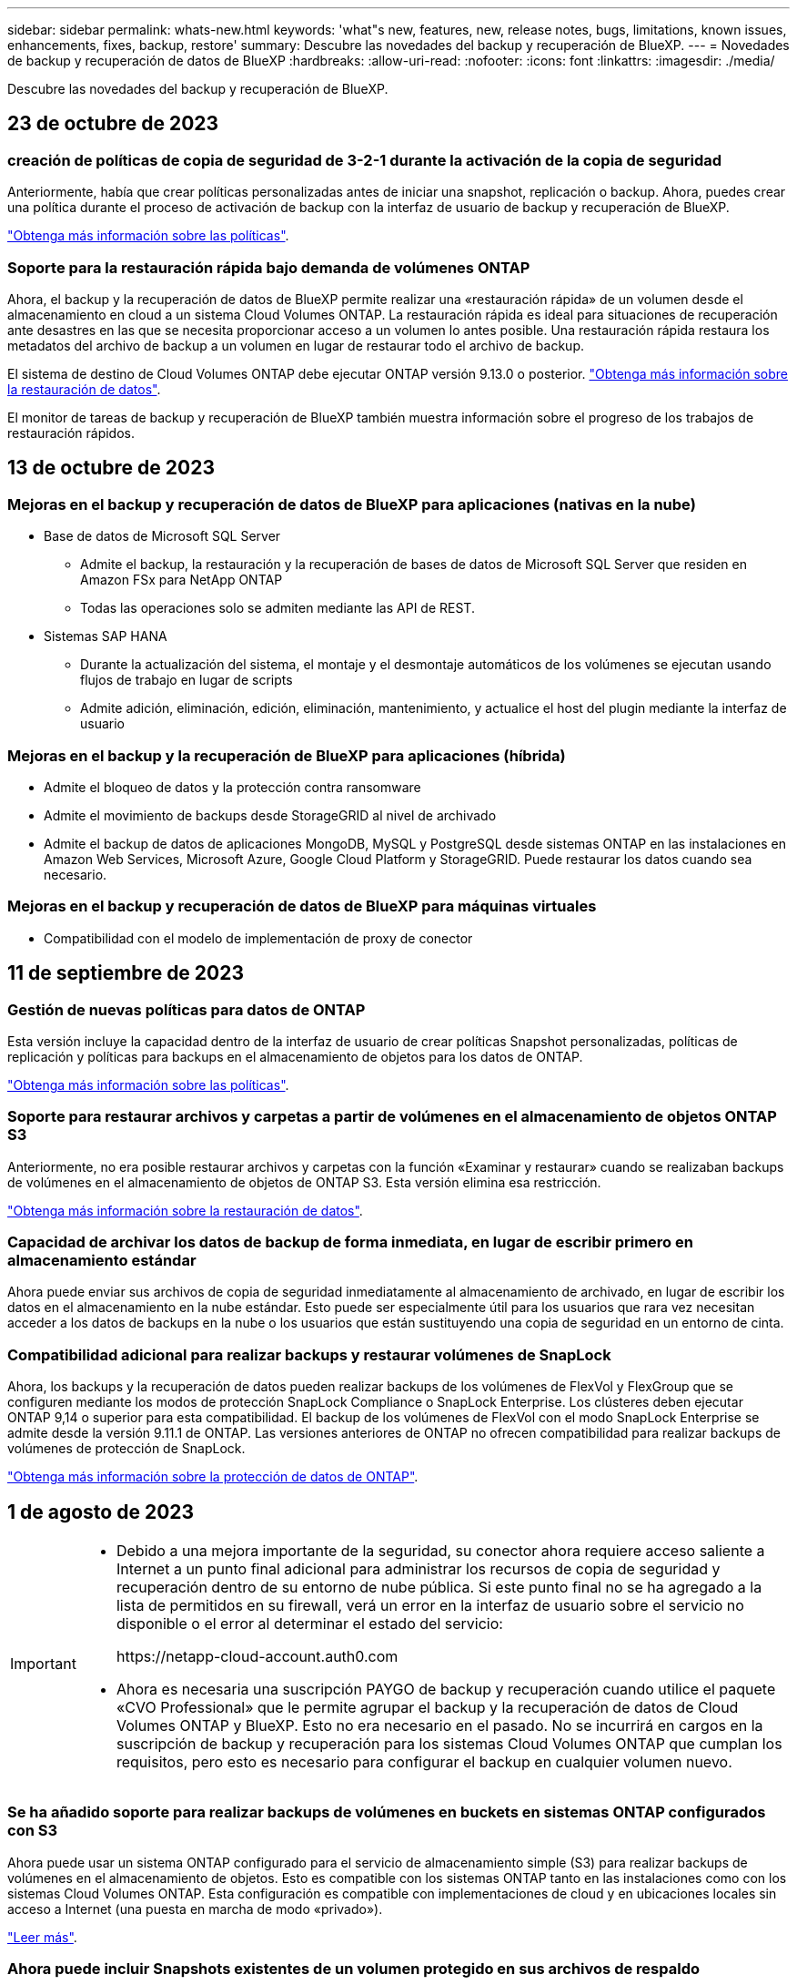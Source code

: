 ---
sidebar: sidebar 
permalink: whats-new.html 
keywords: 'what"s new, features, new, release notes, bugs, limitations, known issues, enhancements, fixes, backup, restore' 
summary: Descubre las novedades del backup y recuperación de BlueXP. 
---
= Novedades de backup y recuperación de datos de BlueXP
:hardbreaks:
:allow-uri-read: 
:nofooter: 
:icons: font
:linkattrs: 
:imagesdir: ./media/


[role="lead"]
Descubre las novedades del backup y recuperación de BlueXP.



== 23 de octubre de 2023



=== creación de políticas de copia de seguridad de 3-2-1 durante la activación de la copia de seguridad

Anteriormente, había que crear políticas personalizadas antes de iniciar una snapshot, replicación o backup. Ahora, puedes crear una política durante el proceso de activación de backup con la interfaz de usuario de backup y recuperación de BlueXP.

https://docs.netapp.com/us-en/bluexp-backup-recovery/task-create-policies-ontap.html["Obtenga más información sobre las políticas"].



=== Soporte para la restauración rápida bajo demanda de volúmenes ONTAP

Ahora, el backup y la recuperación de datos de BlueXP permite realizar una «restauración rápida» de un volumen desde el almacenamiento en cloud a un sistema Cloud Volumes ONTAP. La restauración rápida es ideal para situaciones de recuperación ante desastres en las que se necesita proporcionar acceso a un volumen lo antes posible. Una restauración rápida restaura los metadatos del archivo de backup a un volumen en lugar de restaurar todo el archivo de backup.

El sistema de destino de Cloud Volumes ONTAP debe ejecutar ONTAP versión 9.13.0 o posterior. https://docs.netapp.com/us-en/bluexp-backup-recovery/task-restore-backups-ontap.html["Obtenga más información sobre la restauración de datos"].

El monitor de tareas de backup y recuperación de BlueXP también muestra información sobre el progreso de los trabajos de restauración rápidos.



== 13 de octubre de 2023



=== Mejoras en el backup y recuperación de datos de BlueXP para aplicaciones (nativas en la nube)

* Base de datos de Microsoft SQL Server
+
** Admite el backup, la restauración y la recuperación de bases de datos de Microsoft SQL Server que residen en Amazon FSx para NetApp ONTAP
** Todas las operaciones solo se admiten mediante las API de REST.


* Sistemas SAP HANA
+
** Durante la actualización del sistema, el montaje y el desmontaje automáticos de los volúmenes se ejecutan usando flujos de trabajo en lugar de scripts
** Admite adición, eliminación, edición, eliminación, mantenimiento, y actualice el host del plugin mediante la interfaz de usuario






=== Mejoras en el backup y la recuperación de BlueXP para aplicaciones (híbrida)

* Admite el bloqueo de datos y la protección contra ransomware
* Admite el movimiento de backups desde StorageGRID al nivel de archivado
* Admite el backup de datos de aplicaciones MongoDB, MySQL y PostgreSQL desde sistemas ONTAP en las instalaciones en Amazon Web Services, Microsoft Azure, Google Cloud Platform y StorageGRID. Puede restaurar los datos cuando sea necesario.




=== Mejoras en el backup y recuperación de datos de BlueXP para máquinas virtuales

* Compatibilidad con el modelo de implementación de proxy de conector




== 11 de septiembre de 2023



=== Gestión de nuevas políticas para datos de ONTAP

Esta versión incluye la capacidad dentro de la interfaz de usuario de crear políticas Snapshot personalizadas, políticas de replicación y políticas para backups en el almacenamiento de objetos para los datos de ONTAP.

https://docs.netapp.com/us-en/bluexp-backup-recovery/task-create-policies-ontap.html["Obtenga más información sobre las políticas"].



=== Soporte para restaurar archivos y carpetas a partir de volúmenes en el almacenamiento de objetos ONTAP S3

Anteriormente, no era posible restaurar archivos y carpetas con la función «Examinar y restaurar» cuando se realizaban backups de volúmenes en el almacenamiento de objetos de ONTAP S3. Esta versión elimina esa restricción.

https://docs.netapp.com/us-en/bluexp-backup-recovery/task-restore-backups-ontap.html["Obtenga más información sobre la restauración de datos"].



=== Capacidad de archivar los datos de backup de forma inmediata, en lugar de escribir primero en almacenamiento estándar

Ahora puede enviar sus archivos de copia de seguridad inmediatamente al almacenamiento de archivado, en lugar de escribir los datos en el almacenamiento en la nube estándar. Esto puede ser especialmente útil para los usuarios que rara vez necesitan acceder a los datos de backups en la nube o los usuarios que están sustituyendo una copia de seguridad en un entorno de cinta.



=== Compatibilidad adicional para realizar backups y restaurar volúmenes de SnapLock

Ahora, los backups y la recuperación de datos pueden realizar backups de los volúmenes de FlexVol y FlexGroup que se configuren mediante los modos de protección SnapLock Compliance o SnapLock Enterprise. Los clústeres deben ejecutar ONTAP 9,14 o superior para esta compatibilidad. El backup de los volúmenes de FlexVol con el modo SnapLock Enterprise se admite desde la versión 9.11.1 de ONTAP. Las versiones anteriores de ONTAP no ofrecen compatibilidad para realizar backups de volúmenes de protección de SnapLock.

https://docs.netapp.com/us-en/bluexp-backup-recovery/concept-ontap-backup-to-cloud.html["Obtenga más información sobre la protección de datos de ONTAP"].



== 1 de agosto de 2023

[IMPORTANT]
====
* Debido a una mejora importante de la seguridad, su conector ahora requiere acceso saliente a Internet a un punto final adicional para administrar los recursos de copia de seguridad y recuperación dentro de su entorno de nube pública. Si este punto final no se ha agregado a la lista de permitidos en su firewall, verá un error en la interfaz de usuario sobre el servicio no disponible o el error al determinar el estado del servicio:
+
\https://netapp-cloud-account.auth0.com

* Ahora es necesaria una suscripción PAYGO de backup y recuperación cuando utilice el paquete «CVO Professional» que le permite agrupar el backup y la recuperación de datos de Cloud Volumes ONTAP y BlueXP. Esto no era necesario en el pasado. No se incurrirá en cargos en la suscripción de backup y recuperación para los sistemas Cloud Volumes ONTAP que cumplan los requisitos, pero esto es necesario para configurar el backup en cualquier volumen nuevo.


====


=== Se ha añadido soporte para realizar backups de volúmenes en buckets en sistemas ONTAP configurados con S3

Ahora puede usar un sistema ONTAP configurado para el servicio de almacenamiento simple (S3) para realizar backups de volúmenes en el almacenamiento de objetos. Esto es compatible con los sistemas ONTAP tanto en las instalaciones como con los sistemas Cloud Volumes ONTAP. Esta configuración es compatible con implementaciones de cloud y en ubicaciones locales sin acceso a Internet (una puesta en marcha de modo «privado»).

https://docs.netapp.com/us-en/bluexp-backup-recovery/task-backup-onprem-to-ontap-s3.html["Leer más"].



=== Ahora puede incluir Snapshots existentes de un volumen protegido en sus archivos de respaldo

Anteriormente, había tenido la capacidad de incluir copias Snapshot existentes de volúmenes de lectura y escritura en su archivo de backup inicial a un almacenamiento de objetos (en lugar de empezar con la copia Snapshot más reciente). En el archivo de backup no se incluyeron las copias Snapshot existentes de volúmenes de solo lectura (volúmenes de protección de datos). Ahora puede optar por incluir copias Snapshot más antiguas en el archivo de backup para volúmenes «DP».

El asistente de copia de seguridad muestra un aviso al final de los pasos de copia de seguridad, donde puede seleccionar estas copias de Snapshot existentes.



=== El backup y la recuperación de BlueXP ya no admiten el backup automático de volúmenes añadidos en el futuro

Anteriormente, podía marcar una casilla en el asistente de backup para aplicar la política de backup seleccionada a todos los futuros volúmenes añadidos al clúster. Esta función se ha eliminado en función de los comentarios del usuario y la falta de uso de esta función. Debe habilitar manualmente los backups de los nuevos volúmenes que se hayan agregado al clúster.



=== La página Control de trabajos se ha actualizado con nuevas funciones

La página Job Monitoring ahora proporciona más información relacionada con la estrategia de copia de seguridad 3-2-1. El servicio también proporciona notificaciones de alerta adicionales relacionadas con la estrategia de backup.

El filtro de tipo de ciclo de vida de la copia de seguridad ha cambiado a «Retención». Use este filtro para realizar un seguimiento del ciclo de vida del backup e identificar la caducidad de todas las copias de backup. El tipo de trabajo «Retención» captura todos los trabajos de eliminación de Snapshot iniciados en un volumen protegido por el backup y la recuperación de BlueXP.

https://docs.netapp.com/us-en/bluexp-backup-recovery/task-monitor-backup-jobs.html["Obtenga más información sobre el supervisor de trabajos actualizado"].



== 6 de julio de 2023



=== El backup y la recuperación de datos de BlueXP ahora incluye la posibilidad de programar y crear copias de Snapshot y volúmenes replicados

Ahora, el backup y la recuperación de datos de BlueXP te permite implementar una estrategia 3-2-1 en la que puedes tener 3 copias de los datos de origen en 2 sistemas de almacenamiento diferentes junto con una copia 1 en la nube. Después de la activación, tendrá:

* Copia Snapshot del volumen en el sistema de origen
* Se replica el volumen en un sistema de almacenamiento diferente
* Backup del volumen en el almacenamiento de objetos


https://docs.netapp.com/us-en/bluexp-backup-recovery/concept-protection-journey.html["Obtenga más información sobre las nuevas funciones de backup y restauración de espectro completo"].

Esta nueva funcionalidad también se aplica a las operaciones de recuperación. Es posible realizar operaciones de restauración desde una copia Snapshot, desde un volumen replicado o desde un archivo de backup en el cloud. De este modo, tendrá la flexibilidad de elegir el fichero de backup que cumpla sus requisitos de recuperación, incluidos el coste y la velocidad de recuperación.

Tenga en cuenta que esta nueva funcionalidad y esta nueva interfaz de usuario solo se admiten para clústeres que ejecutan ONTAP 9,8 o posterior. Si su clúster tiene una versión de software anterior, puede continuar utilizando la versión anterior de backup y recuperación de BlueXP. Sin embargo, le recomendamos que actualice a una versión compatible de ONTAP para obtener las funciones y la funcionalidad más recientes. Para seguir utilizando la versión anterior del software, siga estos pasos:

. En la ficha *Volumes*, seleccione *Configuración de copia de seguridad*.
. En la página _Backup Settings_, haz clic en el botón de opción para *Mostrar la versión anterior de copia de seguridad y recuperación de BlueXP*.
+
A continuación, puede gestionar los clústeres más antiguos con la versión anterior del software.





=== Capacidad de crear su contenedor de almacenamiento para backup en el almacenamiento de objetos

Cuando cree archivos de backup en el almacenamiento de objetos, de forma predeterminada, el servicio de backup y recuperación creará los buckets en el almacenamiento de objetos para usted. Puede crear los cubos usted mismo si desea utilizar un nombre determinado o asignar propiedades especiales. Si desea crear su propio bucket, debe crearlo antes de iniciar el asistente de activación. https://docs.netapp.com/us-en/bluexp-backup-recovery/concept-protection-journey.html#do-you-want-to-create-your-own-object-storage-container["Aprende a crear tus buckets de almacenamiento de objetos"].

Actualmente, esta funcionalidad no es compatible al crear archivos de backup en sistemas StorageGRID.



== 04 de julio de 2023



=== Mejoras en el backup y recuperación de datos de BlueXP para aplicaciones (nativas en la nube)

* Sistemas SAP HANA
+
** Admite la conexión y la restauración de copia de volúmenes sin datos y volúmenes globales sin datos que tienen protección secundaria Azure NetApp Files


* Bases de datos de Oracle
+
** Admite la restauración de bases de datos de Oracle en Azure NetApp Files en una ubicación alternativa
** Admite la catalogación de backups de bases de datos de Oracle en Azure NetApp Files
** Permite poner el host de base de datos en modo de mantenimiento para realizar tareas de mantenimiento






=== Mejoras en el backup y la recuperación de BlueXP para aplicaciones (híbrida)

* Admite la restauración para cambiar la ubicación
* Permite montar backups de base de datos de Oracle
* Admite el traslado de backups desde GCP al nivel de archivado




=== Mejoras en el backup y recuperación de BlueXP para máquinas virtuales (híbridas)

* Admite la protección de almacenes de datos NFS y VMFS
* Permite cancelar el registro del host del plugin de SnapCenter para VMware vSphere
* Permite la actualización y la detección de almacenes de datos y backups más recientes




== 5 de junio de 2023



=== Los volúmenes de FlexGroup pueden realizarse backups y protegerse mediante la protección frente a ransomware y bloqueo de datos

Las políticas de backup para FlexGroup Volumes ahora pueden usar la protección DataLock y Ransomware cuando el clúster ejecuta ONTAP 9.13.1 o posterior.



=== Nuevas funciones de generación de informes

Ahora existe una pestaña Reports en la que se puede generar un informe de Backup Inventory, que incluye todos los backups de una cuenta, un entorno de trabajo o un inventario de SVM específico. También puede crear un informe de actividad de trabajo de protección de datos, que proporciona información sobre operaciones de Snapshot, backup, clonado y restauración que pueden ayudar con la supervisión de los acuerdos de nivel de servicio. Consulte https://docs.netapp.com/us-en/bluexp-backup-recovery/task-report-inventory.html["Informe sobre la cobertura de protección de datos"].



=== Mejoras en Job Monitor

Ahora puede revisar _backup lifecycle_ como un tipo de trabajo en la página Job Monitor, lo que le ayudará a realizar un seguimiento de todo el ciclo de vida de la copia de seguridad. También puedes ver detalles de todas las operaciones en la línea de tiempo de BlueXP. Consulte https://docs.netapp.com/us-en/bluexp-backup-recovery/task-monitor-backup-jobs.html["Supervisar el estado de los trabajos de backup y restauración"].



=== Alerta de notificación adicional para etiquetas de política no coincidentes

Se ha agregado una nueva alerta de backup que indica que no se han creado los archivos de backup porque las etiquetas de políticas de Snapshot no coinciden. Si el _label_ definido en una política de backup no tiene un _label_ coincidente en la política de Snapshot, no se creará ningún archivo de backup. Deberá usar System Manager o la CLI de ONTAP para añadir la etiqueta faltante a la política de Snapshot del volumen.

https://docs.netapp.com/us-en/bluexp-backup-recovery/task-monitor-backup-jobs.html#review-backup-and-restore-alerts-in-the-bluexp-notification-center["Revisa todas las alertas que pueden enviar el backup y la recuperación de BlueXP"].



=== Copia de seguridad automática de los archivos críticos de backup y recuperación de BlueXP en sitios oscuros

Cuando utilizas el backup y la recuperación de BlueXP en un sitio sin acceso a Internet, conocido como puesta en marcha en «modo privado», la información de backup y recuperación de BlueXP se almacena únicamente en el sistema Connector local. Esta nueva funcionalidad realiza backups automáticos de los datos críticos de backup y recuperación de BlueXP en un bloque de su sistema StorageGRID conectado para que pueda restaurar estos datos en un nuevo conector si es necesario. https://docs.netapp.com/us-en/bluexp-backup-recovery/reference-backup-cbs-db-in-dark-site.html["Leer más"]



== 8 de mayo de 2023



=== Las operaciones de restauración en el nivel de carpetas ahora se admiten desde el almacenamiento de archivado y desde backups bloqueados

Si se configuró un archivo de backup con protección DataLock & Ransomware, o si el archivo de backup reside en el almacenamiento de archivado, ahora se admiten operaciones de restauración a nivel de carpeta si el clúster ejecuta ONTAP 9.13.1 o posterior.



=== Las claves gestionadas por el cliente entre regiones y proyectos se admiten al realizar backups de volúmenes en Google Cloud

Ahora puede elegir un depósito que esté en un proyecto diferente al proyecto de sus claves de cifrado gestionadas por el cliente (CMEK). https://docs.netapp.com/us-en/bluexp-backup-recovery/task-backup-onprem-to-gcp.html#preparing-google-cloud-storage-for-backups["Obtenga más información sobre la configuración de sus propias claves de cifrado gestionadas por el cliente"].



=== Las regiones de AWS China ahora se admiten para los archivos de copia de seguridad

Las regiones AWS China Pekín (cn-north-1) y Ningxia (cn-norwest-1) ahora se admiten como destinos para sus archivos de copia de seguridad si el clúster ejecuta ONTAP 9.12.1 o superior.

Tenga en cuenta que las políticas de IAM asignadas al conector BlueXP deben cambiar el nombre de recurso de AWS «arn» en todas las secciones _Resource_ de «aws» a «aws-cn»; por ejemplo, «arn:aws-cn:S3:::netapp-backup-*». Consulte https://docs.netapp.com/us-en/bluexp-backup-recovery/task-backup-to-s3.html["Realizar backups de los datos de Cloud Volumes ONTAP en Amazon S3"] y.. https://docs.netapp.com/us-en/bluexp-backup-recovery/task-backup-onprem-to-aws.html["Realizar backups de los datos de ONTAP en las instalaciones en Amazon S3"] para obtener más detalles.



=== Mejoras en el Monitor de trabajo

Los trabajos iniciados por el sistema, como las operaciones de copia de seguridad en curso, ahora están disponibles en la pestaña *Supervisión de trabajos* para sistemas ONTAP locales que ejecuten ONTAP 9.13.1 o superior. Las versiones anteriores de ONTAP mostrarán únicamente los trabajos iniciados por el usuario.



== 14 de abril de 2023



=== Mejoras en el backup y recuperación de datos de BlueXP para aplicaciones (nativas en la nube)

* Bases de datos SAP HANA
+
** Admite la actualización del sistema basada en scripts
** Admite la restauración de archivos únicos si se configura un backup de Azure NetApp Files
** Admite la actualización de plugins


* Bases de datos de Oracle
+
** Mejoras en la implementación de plugins mediante la simplificación de la configuración de usuarios sudo que no son raíz
** Admite la actualización de plugins
** Admite la detección automática y la protección basada en políticas de bases de datos de Oracle en Azure NetApp Files
** Admite la restauración de bases de datos de Oracle a su ubicación original con recuperación granular






=== Mejoras en el backup y la recuperación de BlueXP para aplicaciones (híbrida)

* El backup y recuperación de BlueXP para aplicaciones (híbrida) se basa en el plano de control de SaaS
* Se han modificado las API DE REST híbridas para alinearse con las API nativas del cloud.
* Admite notificaciones por correo electrónico




== 4 de abril de 2023



=== Capacidad para realizar backups de datos en el cloud desde sistemas Cloud Volumes ONTAP en modo «restringido»

Ahora puede realizar un backup de los datos de sistemas de Cloud Volumes ONTAP instalados en AWS, Azure y regiones comerciales de GCP en «modo restringido». Esto requiere que primero instale el conector en la región comercial "restringida". https://docs.netapp.com/us-en/bluexp-setup-admin/concept-modes.html["Obtenga más información sobre los modos de implementación de BlueXP"^]. Consulte https://docs.netapp.com/us-en/bluexp-backup-recovery/task-backup-to-s3.html["Realizar backups de los datos de Cloud Volumes ONTAP en Amazon S3"] y.. https://docs.netapp.com/us-en/bluexp-backup-recovery/task-backup-to-azure.html["Realizar backups de los datos de Cloud Volumes ONTAP en Azure Blob"].



=== Capacidad para realizar un backup de los volúmenes de ONTAP en las instalaciones en ONTAP S3 mediante la API

Las nuevas funcionalidades en las API te permiten realizar un backup de tus snapshots de volúmenes en ONTAP S3 mediante el backup y la recuperación de BlueXP. Esta funcionalidad solo está disponible para sistemas ONTAP en las instalaciones por el momento. Para obtener instrucciones detalladas, consulte el Blog https://community.netapp.com/t5/Tech-ONTAP-Blogs/BlueXP-Backup-and-Recovery-Feature-Blog-April-23-Updates/ba-p/443075#toc-hId--846533830["Integración con ONTAP S3 como destino"^].



=== Capacidad de cambiar el aspecto de redundancia de zona de su cuenta de almacenamiento de Azure de LRS a ZRS

Al crear backups desde sistemas Cloud Volumes ONTAP en el almacenamiento de Azure, el backup y la recuperación de BlueXP aprovisiona de forma predeterminada el Blob Container con redundancia local (LRS) para la optimización de costes. Puede cambiar esta configuración a redundancia de zona (ZRS) si desea que los datos se repliquen entre zonas diferentes. Consulte las instrucciones de Microsoft para https://learn.microsoft.com/en-us/azure/storage/common/redundancy-migration?tabs=portal["cambiar el modo de replicar la cuenta de almacenamiento"^].



=== Mejoras en el Monitor de trabajo

* Tanto las operaciones de backup y restauración iniciadas por el usuario desde la API e IU de backup y recuperación de BlueXP, como los trabajos iniciados por el sistema, como las operaciones de backup en curso, ahora están disponibles en la pestaña *Supervisión de trabajos* para sistemas Cloud Volumes ONTAP que ejecuten ONTAP 9.13.0 o posterior. Las versiones anteriores de ONTAP mostrarán únicamente los trabajos iniciados por el usuario.
* Además de poder descargar un archivo CSV para generar informes de todos los trabajos, ahora puede descargar un archivo JSON para un solo trabajo y ver sus detalles. https://docs.netapp.com/us-en/bluexp-backup-recovery/task-monitor-backup-jobs.html#download-job-monitoring-results-as-a-report["Leer más"].
* Se han añadido dos nuevas alertas de trabajos de copia de seguridad: "Error de trabajo programado" y "el trabajo de restauración se completa pero con advertencias". https://docs.netapp.com/us-en/bluexp-backup-recovery/task-monitor-backup-jobs.html#review-backup-and-restore-alerts-in-the-bluexp-notification-center["Revisa todas las alertas que pueden enviar el backup y la recuperación de BlueXP"].




== 9 de marzo de 2023



=== Las operaciones de restauración a nivel de carpeta ahora incluyen todas las subcarpetas y archivos

Anteriormente, cuando restauró una carpeta, solo se restauran los archivos de esa carpeta, no se restauran ni las subcarpetas ni los archivos. Ahora, si utiliza ONTAP 9.13.0 o superior, se restauran todas las subcarpetas y los archivos de la carpeta seleccionada. Esto puede ahorrar mucho tiempo y dinero en casos en los que tiene varias carpetas anidadas en una carpeta de nivel superior.



=== Capacidad para realizar backups de datos de sistemas Cloud Volumes ONTAP en ubicaciones con conectividad saliente limitada

Ahora puede realizar backups de datos de sistemas Cloud Volumes ONTAP instalados en regiones comerciales de AWS y Azure en Amazon S3 o Azure Blob. Esto requiere que instale el conector en modo restringido en un host Linux en la región comercial, y que también implemente el sistema Cloud Volumes ONTAP allí. Consulte https://docs.netapp.com/us-en/bluexp-backup-recovery/task-backup-to-s3.html["Realizar backups de los datos de Cloud Volumes ONTAP en Amazon S3"] y.. https://docs.netapp.com/us-en/bluexp-backup-recovery/task-backup-to-azure.html["Realizar backups de los datos de Cloud Volumes ONTAP en Azure Blob"].



=== Varias mejoras en el Monitor de trabajo

* La página Job Monitoring ha añadido un filtrado avanzado para poder buscar trabajos de backup y restauración en función del tiempo, la carga de trabajo (volúmenes, aplicaciones, máquinas virtuales o Kubernetes), Tipo de trabajo, estado, entorno de trabajo y máquina virtual de almacenamiento. También puede introducir texto libre para buscar cualquier recurso, por ejemplo, "Application_3".  https://docs.netapp.com/us-en/bluexp-backup-recovery/task-monitor-backup-jobs.html#searching-and-filtering-the-list-of-jobs["Consulte cómo utilizar los filtros avanzados"].
* Tanto las operaciones de backup y restauración iniciadas por el usuario desde la API e IU de backup y recuperación de BlueXP, como los trabajos iniciados por el sistema, como las operaciones de backup en curso, ahora están disponibles en la pestaña *Supervisión de trabajos* para sistemas Cloud Volumes ONTAP que ejecuten ONTAP 9.13.0 o posterior. Las versiones anteriores de los sistemas Cloud Volumes ONTAP y los sistemas ONTAP en las instalaciones mostrarán solo los trabajos iniciados por el usuario en este momento.




== 6 de febrero de 2023



=== Capacidad para mover archivos de backup antiguos a almacenamiento de archivado de Azure desde sistemas StorageGRID

Ahora puede organizar en niveles archivos de backup antiguos de sistemas StorageGRID en el almacenamiento de archivado en Azure. Esto le permite liberar espacio en sus sistemas de StorageGRID y ahorrar dinero gracias a una clase de almacenamiento económico para archivos de backup antiguos.

Esta funcionalidad está disponible si su clúster local utiliza ONTAP 9.12.1 o posterior y su sistema StorageGRID utiliza 11.4 o posterior. https://docs.netapp.com/us-en/bluexp-backup-recovery/task-backup-onprem-private-cloud.html#preparing-to-archive-older-backup-files-to-public-cloud-storage["Más información aquí"^].



=== La protección de DataLock y Ransomware se puede configurar para archivos de backup en Azure Blob

Ahora, la protección de DataLock y Ransomware es compatible con los archivos de backup almacenados en Azure Blob. Si su sistema Cloud Volumes ONTAP o ONTAP en las instalaciones ejecutan ONTAP 9.12.1 o superior, ahora puede bloquear sus archivos de copia de seguridad y escanearlos para detectar posible ransomware. https://docs.netapp.com/us-en/bluexp-backup-recovery/concept-cloud-backup-policies.html#datalock-and-ransomware-protection["Obtenga más información sobre cómo proteger sus backups con la protección DataLock y Ransomware"^].



=== Mejoras en los volúmenes de FlexGroup de backup y restauración

* Ahora puede elegir varios agregados al restaurar un volumen de FlexGroup. En la última versión solo se pudo seleccionar un único agregado.
* Los sistemas Cloud Volumes ONTAP ahora admiten la restauración de volúmenes de FlexGroup. En la última versión solo pudo restaurar a sistemas de ONTAP en las instalaciones.




=== Los sistemas Cloud Volumes ONTAP pueden trasladar los backups más antiguos a un sistema de almacenamiento para archivado de Google

Los archivos de copia de seguridad se crean inicialmente en la clase de almacenamiento de Google Standard. Ahora puedes utilizar las funciones de backup y recuperación de datos de BlueXP para organizar en niveles backups antiguos en el almacenamiento de Google Archive y optimizar aún más los costes. La última versión solo admitía esta funcionalidad con clústeres de ONTAP en las instalaciones. Ahora se admiten los sistemas Cloud Volumes ONTAP implementados en Google Cloud.



=== Las operaciones de restauración de volúmenes ahora permiten seleccionar la SVM donde desea restaurar datos de volúmenes

Ahora puede restaurar datos de volúmenes en diferentes máquinas virtuales de almacenamiento en los clústeres de ONTAP. Anteriormente, no había capacidad para elegir la máquina virtual de almacenamiento.



=== Compatibilidad mejorada con volúmenes en configuraciones de MetroCluster

Al utilizar ONTAP 9.12.1 GA o superior, ahora se admite el backup cuando se conecta al sistema principal en una configuración MetroCluster. Toda la configuración de backup se transfiere al sistema secundario de forma que los backups al cloud continúan automáticamente tras la conmutación.

https://docs.netapp.com/us-en/bluexp-backup-recovery/concept-ontap-backup-to-cloud.html#backup-limitations["Consulte limitaciones de copia de seguridad para obtener más información"].



== 9 de enero de 2023



=== Capacidad de mover archivos de backup antiguos a almacenamiento de archivado AWS S3 desde sistemas StorageGRID

Ahora puede organizar en niveles archivos de backup antiguos de sistemas StorageGRID en almacenamiento de archivado en AWS S3. Esto le permite liberar espacio en sus sistemas de StorageGRID y ahorrar dinero gracias a una clase de almacenamiento económico para archivos de backup antiguos. Puede elegir entre organizar los backups en niveles en el almacenamiento de AWS S3 Glacier o S3 Glacier Deep Archive.

Esta funcionalidad está disponible si su clúster local utiliza ONTAP 9.12.1 o posterior y su sistema StorageGRID utiliza 11.3 o posterior. https://docs.netapp.com/us-en/bluexp-backup-recovery/task-backup-onprem-private-cloud.html#preparing-to-archive-older-backup-files-to-public-cloud-storage["Más información aquí"].



=== Capacidad de seleccionar sus propias claves gestionadas por el cliente para el cifrado de datos en Google Cloud

Al realizar un backup de datos de sus sistemas ONTAP en Google Cloud Storage, ahora puede seleccionar sus propias claves gestionadas por el cliente para el cifrado de datos en el asistente de activación en lugar de usar las claves de cifrado predeterminadas gestionadas por Google. Solo tienes que configurar primero las claves de cifrado gestionadas por el cliente en Google y, a continuación, introducir los detalles al activar el backup y la recuperación de BlueXP.



=== Ya no se necesita el rol de "administrador del almacenamiento" para que la cuenta de servicio cree backups en Google Cloud Storage

En versiones anteriores, se necesitaba el rol «Storage Admin» para la cuenta de servicio que permitía realizar el backup y la recuperación de datos de BlueXP para acceder a buckets de Google Cloud Storage. Ahora puede crear una función personalizada con un conjunto reducido de permisos que se asignarán a la cuenta de servicio. https://docs.netapp.com/us-en/bluexp-backup-recovery/task-backup-onprem-to-gcp.html#preparing-google-cloud-storage-for-backups["Descubra cómo preparar Google Cloud Storage para realizar backups"].



=== Se ha agregado compatibilidad para restaurar datos mediante Buscar y restaurar en sitios sin acceso a Internet

Si va a realizar un backup de datos de un clúster de ONTAP en las instalaciones a StorageGRID en un sitio sin acceso a Internet, también conocido como sitio oscuro o sitio sin conexión, ahora puede utilizar la opción Search & Restore para restaurar datos cuando sea necesario. Esta funcionalidad requiere que el conector BlueXP (versión 3.9.25 o superior) esté desplegado en el sitio sin conexión.

https://docs.netapp.com/us-en/bluexp-backup-recovery/task-restore-backups-ontap.html#restoring-ontap-data-using-search-restore["Descubra cómo restaurar datos de ONTAP mediante la función de restauración de  de búsqueda"].
https://docs.netapp.com/us-en/bluexp-setup-admin/task-quick-start-private-mode.html["Vea cómo instalar el conector en su sitio sin conexión"].



=== Capacidad de descargar la página resultados de la supervisión de trabajos como un informe .csv

Después de filtrar la página Supervisión de trabajos para mostrar los trabajos y las acciones que le interesan, ahora puede generar y descargar un archivo .csv de esos datos. A continuación, puede analizar la información o enviar el informe a otras personas de su organización. https://docs.netapp.com/us-en/bluexp-backup-recovery/task-monitor-backup-jobs.html#download-job-monitoring-results-as-a-report["Vea cómo generar un informe de supervisión de trabajos"].



== 19 de diciembre de 2022



=== Mejoras en Cloud Backup para aplicaciones

* Bases de datos SAP HANA
+
** Admite backup y restauración basadas en políticas de bases de datos SAP HANA que residen en Azure NetApp Files
** Admite directivas personalizadas


* Bases de datos de Oracle
+
** Añada hosts e implemente el plugin automáticamente
** Admite directivas personalizadas
** Admite backup, restauración y clonado basados en políticas de bases de datos de Oracle que residen en Cloud Volumes ONTAP
** Admite backup y restauración basadas en políticas de bases de datos de Oracle que residen en Amazon FSX para ONTAP de NetApp
** Admite la restauración de bases de datos de Oracle mediante método de conexión y copia
** Compatible con Oracle 21c
** Admite el clonado de bases de datos de Oracle nativas en la nube






=== Mejoras de Cloud Backup para máquinas virtuales

* Equipos virtuales
+
** Realice backups de máquinas virtuales desde un almacenamiento secundario en las instalaciones
** Admite directivas personalizadas
** Admite Google Cloud Platform (GCP) para realizar backup de uno o más almacenes de datos
** Admite almacenamiento en cloud de bajo coste, como Glacier, Deep Glacier y Azure Archive






== 6 de diciembre de 2022



=== Cambios de extremo de acceso a Internet saliente del conector requerido

Debido a un cambio en Cloud Backup, debe cambiar los siguientes extremos de conector para que la operación de Cloud Backup se realice correctamente:

[cols="50,50"]
|===
| Extremo antiguo | Nuevo extremo 


| \https://cloudmanager.cloud.netapp.com | \https://api.bluexp.netapp.com 


| \https://*.cloudmanager.cloud.netapp.com | \https://*.api.bluexp.netapp.com 
|===
Vea la lista completa de puntos finales de la https://docs.netapp.com/us-en/bluexp-setup-admin/task-set-up-networking-aws.html#outbound-internet-access["AWS"^], https://docs.netapp.com/us-en/bluexp-setup-admin/task-set-up-networking-google.html#outbound-internet-access["Google Cloud"^], o. https://docs.netapp.com/us-en/bluexp-setup-admin/task-set-up-networking-azure.html#outbound-internet-access["Azure"^] de cloud híbrido.



=== Compatibilidad para seleccionar la clase de almacenamiento Google Archival en la interfaz de usuario

Los archivos de copia de seguridad se crean inicialmente en la clase de almacenamiento de Google Standard. Ahora puede usar la interfaz de usuario de Cloud Backup para organizar los backups anteriores en niveles en el almacenamiento de Google Archive después de unos días, y conseguir una optimización de costes adicional.

Esta funcionalidad actualmente es compatible con clústeres de ONTAP en las instalaciones utilizando ONTAP 9.12.1 o posterior. No está disponible actualmente para los sistemas Cloud Volumes ONTAP.



=== Compatibilidad con volúmenes de FlexGroup

Cloud Backup ahora admite los backups y restauración de volúmenes de FlexGroup. Al usar ONTAP 9.12.1 o superior, puede realizar un backup de FlexGroup Volumes en un almacenamiento en cloud público y privado. Si tiene entornos de trabajo que incluyen volúmenes FlexVol y FlexGroup, una vez que actualice el software ONTAP, puede realizar un backup de cualquiera de los volúmenes FlexGroup de esos sistemas.

https://docs.netapp.com/us-en/bluexp-backup-recovery/concept-ontap-backup-to-cloud.html#supported-volumes["Consulte la lista completa de los tipos de volumen admitidos"].



=== Capacidad de restaurar datos desde backups a un agregado específico en sistemas Cloud Volumes ONTAP

En versiones anteriores solo podía seleccionar el agregado al restaurar datos en sistemas ONTAP en las instalaciones. Esta funcionalidad ahora funciona cuando se restauran datos en sistemas Cloud Volumes ONTAP.



== 2 de noviembre de 2022



=== Posibilidad de exportar copias snapshot más antiguas a sus archivos de backup de referencia

Si hay copias Snapshot locales para los volúmenes en su entorno de trabajo que coincidan con las etiquetas de programación de backup (por ejemplo, diario, semanal, etc.), puede exportar estas copias Snapshot históricas a almacenamiento de objetos como archivos de backup. Esto permite inicializar backups en el cloud al mover copias de Snapshot más antiguas a la copia de backup de referencia.

Esta opción está disponible cuando se activa Cloud Backup en sus entornos de trabajo. También puede cambiar esta configuración más adelante en la https://docs.netapp.com/us-en/bluexp-backup-recovery/task-manage-backup-settings-ontap.html["Advanced Settings"].



=== Cloud Backup ahora se puede utilizar para archivar volúmenes que ya no necesita en el sistema de origen

Ahora es posible eliminar la relación de backup de un volumen. Esto ofrece un mecanismo de archivado si desea detener la creación de nuevos archivos de copia de seguridad y eliminar el volumen de origen, pero conservar todos los archivos de copia de seguridad existentes. Esto le permite restaurar el volumen desde el archivo de backup en el futuro, si es necesario, a la vez que se borra espacio del sistema de almacenamiento de origen. https://docs.netapp.com/us-en/bluexp-backup-recovery/task-manage-backups-ontap.html#deleting-volume-backup-relationships["Vea cómo"].



=== Se ha añadido soporte para recibir alertas de Cloud Backup por correo electrónico y en el Centro de notificaciones

Cloud Backup se ha integrado en el servicio de notificación de BlueXP. Puede mostrar notificaciones de Cloud Backup haciendo clic en la campana de notificación de la barra de menús de BlueXP. También puede configurar BlueXP para que envíe notificaciones por correo electrónico como alertas, de forma que pueda ser informado de la actividad importante del sistema incluso cuando no haya iniciado sesión en el sistema. El correo electrónico puede enviarse a los destinatarios que tengan que conocer la actividad de backup y restauración. https://docs.netapp.com/us-en/bluexp-backup-recovery/task-monitor-backup-jobs.html#use-the-job-monitor-to-view-backup-and-restore-job-status["Vea cómo"].



=== Nueva página Advanced Settings permite cambiar la configuración de backup a nivel del clúster

Esta nueva página le permite cambiar muchas opciones de backup a nivel del clúster que se establecen al activar Cloud Backup para cada sistema ONTAP. También puede modificar algunos ajustes que se aplican como ajustes de copia de seguridad "predeterminados". El conjunto completo de ajustes de copia de seguridad que puede cambiar incluye:

* Las claves de almacenamiento que otorgan a su sistema ONTAP permiso para acceder al almacenamiento de objetos
* El ancho de banda de red asignado para cargar backups en el almacenamiento de objetos
* La configuración (y la política) automática de backups para volúmenes futuros
* La clase de almacenamiento para archivado (solo AWS)
* Si se incluyen copias snapshot históricas en sus archivos de backup de base iniciales
* Si se eliminan copias Snapshot "anuales" del sistema de origen
* El espacio IP de ONTAP que está conectado al almacenamiento de objetos (en caso de que la selección no sea correcta durante la activación)


https://docs.netapp.com/us-en/bluexp-backup-recovery/task-manage-backup-settings-ontap.html["Obtenga más información sobre la gestión de configuraciones de backup en el nivel de clúster"].



=== Ahora puede restaurar archivos de copia de seguridad utilizando Buscar y restaurar cuando utilice un conector local

En la versión anterior, se agregó compatibilidad para crear archivos de backup en el cloud público cuando el conector se implementa en sus instalaciones. En esta versión, se ha continuado permitiendo el uso de Search & Restore para restaurar backups de Amazon S3 o Azure Blob cuando el conector se pone en marcha en sus instalaciones. Search & Restore también admite la restauración de backups desde sistemas StorageGRID a sistemas ONTAP en las instalaciones ahora.

En este momento, el conector debe ponerse en marcha en Google Cloud Platform al utilizar la opción de búsqueda y restauración para restaurar backups desde Google Cloud Storage.



=== Se ha actualizado la página Supervisión de trabajos

Se han realizado las siguientes actualizaciones en https://docs.netapp.com/us-en/bluexp-backup-recovery/task-monitor-backup-jobs.html["Página Job Monitoring"]:

* Hay una columna para "Workload" disponible para filtrar la página con el fin de ver los trabajos de los siguientes servicios de backup: Volúmenes, aplicaciones, máquinas virtuales y Kubernetes.
* Puede añadir nuevas columnas para "Nombre de usuario" y "Tipo de trabajo" si desea ver estos detalles para una tarea de copia de seguridad específica.
* En la página Job Details, se muestran todos los subtrabajos que se ejecutan para completar el trabajo principal.
* La página se actualiza automáticamente cada 15 minutos para que siempre vea los resultados más recientes sobre el estado del trabajo. Y puede hacer clic en el botón *Actualizar* para actualizar la página inmediatamente.




=== Mejoras de backup entre cuentas de AWS

Si desea utilizar una cuenta AWS diferente para las copias de seguridad de Cloud Volumes ONTAP que la que está utilizando para los volúmenes de origen, debe añadir las credenciales de la cuenta AWS de destino en BlueXP y debe agregar los permisos "s3:PutBucketPolicy" y "s3:PutketOwnerOwnershipControls" a la función IAM que proporciona permisos para BlueXP. Anteriormente, era necesario configurar muchos ajustes en la consola de AWS, pero ya no es necesario hacerlo.



== 28 de septiembre de 2022



=== Mejoras en Cloud Backup para aplicaciones

* Admite Google Cloud Platform (GCP) y StorageGRID para realizar backups de copias Snapshot consistentes con las aplicaciones
* Crear directivas personalizadas
* Admite almacenamiento de archivado
* Realice un backup de las aplicaciones SAP HANA
* Realizar un backup de aplicaciones de Oracle y SQL que se encuentran en un entorno de VMware
* Realice backups de las aplicaciones del almacenamiento secundario en las instalaciones
* Desactivar las copias de seguridad
* Cancele el registro del servidor SnapCenter




=== Mejoras de Cloud Backup para máquinas virtuales

* Admite StorageGRID para realizar backup de uno o más almacenes de datos
* Crear directivas personalizadas




== 19 de septiembre de 2022



=== La protección DataLock y Ransomware se puede configurar para archivos de copia de seguridad en sistemas StorageGRID

En la última versión, se introdujo _DataLock y Protección ransomware_ para backups almacenados en bloques de Amazon S3. Esta versión amplía el soporte a los archivos de backup almacenados en sistemas StorageGRID. Si el clúster utiliza ONTAP 9.11.1 o posterior y el sistema StorageGRID ejecuta la versión 11.6.0.3 o posterior, esta nueva opción de política de backup está disponible. https://docs.netapp.com/us-en/bluexp-backup-recovery/concept-cloud-backup-policies.html#datalock-and-ransomware-protection["Más información sobre cómo usar la protección DataLock y Ransomware para proteger sus backups"^].

Tenga en cuenta que tendrá que ejecutar un conector con la versión 3.9.22 o superior del software. El conector debe estar instalado en sus instalaciones y se puede instalar en un sitio con o sin acceso a Internet.



=== La restauración a nivel de carpeta ya está disponible en los archivos de copia de seguridad

Ahora puede restaurar una carpeta desde un archivo de copia de seguridad si necesita tener acceso a todos los archivos de esa carpeta (directorio o recurso compartido). La restauración de una carpeta es mucho más eficiente que la restauración de un volumen completo. Esta funcionalidad está disponible para las operaciones de restauración mediante el método Browse & Restore y el método Search & Restore cuando se utiliza ONTAP 9.11.1 o posterior. En este momento puede seleccionar y restaurar solo una carpeta única y solo se restauran los archivos de esa carpeta, no se restauran ninguna subcarpeta ni los archivos de dicha carpeta.



=== La restauración a nivel de archivos ahora está disponible desde backups que se han movido a almacenamiento de archivado

En el pasado, solo podía restaurar volúmenes desde archivos de backup que se habían movido a almacenamiento de archivado (solo AWS y Azure). Ahora puede restaurar ficheros individuales a partir de estos ficheros de copia de seguridad archivados. Esta funcionalidad está disponible para las operaciones de restauración mediante el método Browse & Restore y el método Search & Restore cuando se utiliza ONTAP 9.11.1 o posterior.



=== La restauración a nivel de archivo ofrece ahora la opción de sobrescribir el archivo de origen original

Anteriormente, un archivo restaurado en el volumen original siempre se restauró como un archivo nuevo con el prefijo "Restore_<file_name>". Ahora puede optar por sobrescribir el archivo de origen original al restaurar el archivo a la ubicación original del volumen. Esta funcionalidad está disponible para las operaciones de restauración mediante el método Browse & Restore y el método Search & Restore.



=== Arrastre y suelte para habilitar Cloud Backup en los sistemas StorageGRID

Si la https://docs.netapp.com/us-en/bluexp-storagegrid/task-discover-storagegrid.html["StorageGRID"^] El destino de las copias de seguridad existe como un entorno de trabajo en el lienzo, puede arrastrar el entorno de trabajo de ONTAP en las instalaciones al destino para iniciar el asistente de configuración de copia de seguridad en la nube.
